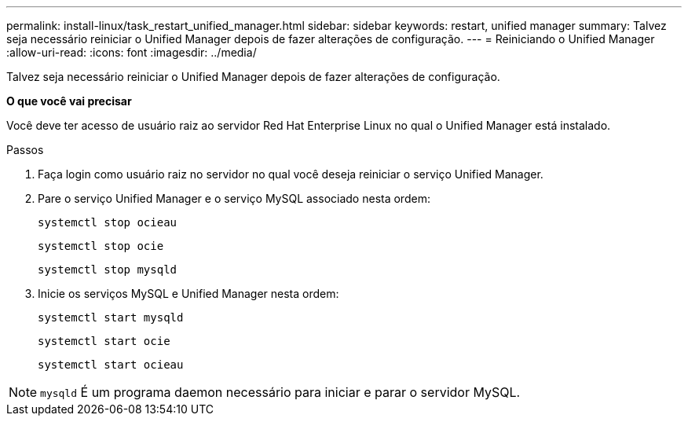 ---
permalink: install-linux/task_restart_unified_manager.html 
sidebar: sidebar 
keywords: restart, unified manager 
summary: Talvez seja necessário reiniciar o Unified Manager depois de fazer alterações de configuração. 
---
= Reiniciando o Unified Manager
:allow-uri-read: 
:icons: font
:imagesdir: ../media/


[role="lead"]
Talvez seja necessário reiniciar o Unified Manager depois de fazer alterações de configuração.

*O que você vai precisar*

Você deve ter acesso de usuário raiz ao servidor Red Hat Enterprise Linux no qual o Unified Manager está instalado.

.Passos
. Faça login como usuário raiz no servidor no qual você deseja reiniciar o serviço Unified Manager.
. Pare o serviço Unified Manager e o serviço MySQL associado nesta ordem:
+
`systemctl stop ocieau`

+
`systemctl stop ocie`

+
`systemctl stop mysqld`

. Inicie os serviços MySQL e Unified Manager nesta ordem:
+
`systemctl start mysqld`

+
`systemctl start ocie`

+
`systemctl start ocieau`



[NOTE]
====
`mysqld` É um programa daemon necessário para iniciar e parar o servidor MySQL.

====